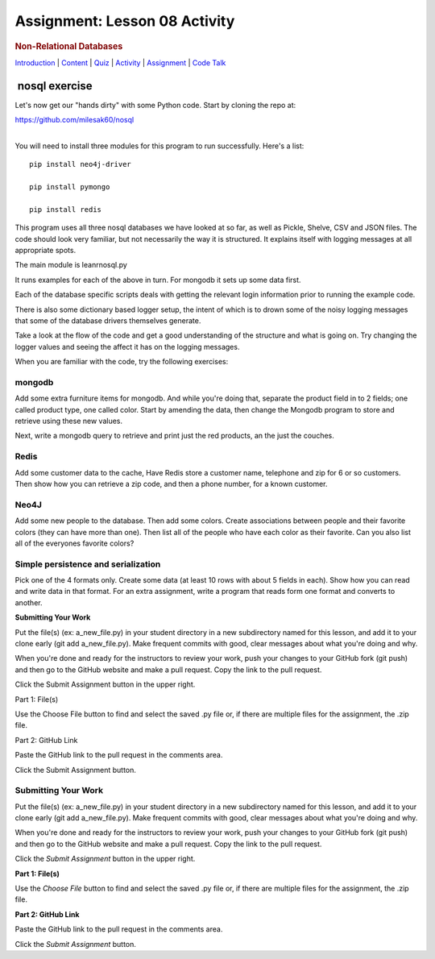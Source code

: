 ==============================
Assignment: Lesson 08 Activity
==============================

.. raw:: html

   <div id="menuheading">

.. rubric:: Non-Relational Databases
   :name: non-relational-databases
   :class: caH2

.. raw:: html

   <div id="navbar" class="caNav grid-row around-md clearunderlinestyle"
   role="navigation">

`Introduction <%24WIKI_REFERENCE%24/pages/lesson-08-introduction>`__ \|
`Content <%24WIKI_REFERENCE%24/pages/lesson-08-content>`__ \|
`Quiz <%24CANVAS_OBJECT_REFERENCE%24/assignments/ibe91f0cc09bbecc290b2f8a417d1cf9d>`__ \|
`Activity <%24CANVAS_OBJECT_REFERENCE%24/assignments/i85a67f5992214211e1422f618383b5da>`__
\|
`Assignment <%24CANVAS_OBJECT_REFERENCE%24/assignments/i10247fb9255383751f912e986d6fd289>`__
\| `Code
Talk <%24CANVAS_OBJECT_REFERENCE%24/discussion_topics/ie7fce6e6c072d03b675b6796a45e3c25>`__

.. raw:: html

   </div>

.. raw:: html

   </div>

 nosql exercise
===============

Let's now get our "hands dirty" with some Python code. Start by cloning
the repo at:

https://github.com/milesak60/nosql

| 
| You will need to install three modules for this program to run
  successfully. Here's a list:

.. raw:: html

   <div
   style="background: #ffffff; overflow: auto; width: auto; border: solid gray; border-width: .1em .1em .1em .8em; padding: .2em .6em;">

::

    pip install neo4j-driver

    pip install pymongo

    pip install redis

.. raw:: html

   </div>

This program uses all three nosql databases we have looked at so far, as
well as Pickle, Shelve, CSV and JSON files. The code should look very
familiar, but not necessarily the way it is structured. It explains
itself with logging messages at all appropriate spots.

The main module is leanrnosql.py

It runs examples for each of the above in turn. For mongodb it sets up
some data first.

Each of the database specific scripts deals with getting the relevant
login information prior to running the example code.

There is also some dictionary based logger setup, the intent of which is
to drown some of the noisy logging messages that some of the database
drivers themselves generate.

Take a look at the flow of the code and get a good understanding of the
structure and what is going on. Try changing the logger values and
seeing the affect it has on the logging messages.

When you are familiar with the code, try the following exercises:

mongodb
-------

Add some extra furniture items for mongodb. And while you're doing that,
separate the product field in to 2 fields; one called product type, one
called color. Start by amending the data, then change the Mongodb
program to store and retrieve using these new values.

Next, write a mongodb query to retrieve and print just the red products,
an the just the couches. 

Redis
-----

Add some customer data to the cache, Have Redis store a customer name,
telephone and zip for 6 or so customers. Then show how you can retrieve
a zip code, and then a phone number, for a known customer.

Neo4J
-----

Add some new people to the database. Then add some colors. Create
associations between people and their favorite colors (they can have
more than one). Then list all of the people who have each color as their
favorite. Can you also list all of the everyones favorite colors?

Simple persistence and serialization
------------------------------------

Pick one of the 4 formats only. Create some data (at least 10 rows with
about 5 fields in each). Show how you can read and write data in that
format. For an extra assignment, write a program that reads form one
format and converts to another.

**Submitting Your Work**

Put the file(s) (ex: a\_new\_file.py) in your student directory in a new
subdirectory named for this lesson, and add it to your clone early (git
add a\_new\_file.py). Make frequent commits with good, clear messages
about what you're doing and why.

When you're done and ready for the instructors to review your work, push
your changes to your GitHub fork (git push) and then go to the GitHub
website and make a pull request. Copy the link to the pull request.

Click the Submit Assignment button in the upper right.

Part 1: File(s)

Use the Choose File button to find and select the saved .py file or, if
there are multiple files for the assignment, the .zip file.

Part 2: GitHub Link

Paste the GitHub link to the pull request in the comments area.

Click the Submit Assignment button.

 

Submitting Your Work 
---------------------

Put the file(s) (ex: a\_new\_file.py) in your student directory in a new
subdirectory named for this lesson, and add it to your clone early (git
add a\_new\_file.py). Make frequent commits with good, clear messages
about what you're doing and why.

When you're done and ready for the instructors to review your work, push
your changes to your GitHub fork (git push) and then go to the GitHub
website and make a pull request. Copy the link to the pull request.

Click the *Submit Assignment* button in the upper right.

**Part 1: File(s)**

Use the \ *Choose File* button to find and select the saved .py file or,
if there are multiple files for the assignment, the .zip file.

**Part 2: GitHub Link**

Paste the GitHub link to the pull request in the comments area.

Click the \ *Submit Assignment* button.
